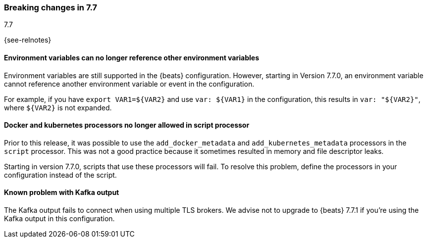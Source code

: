 [[breaking-changes-7.7]]

=== Breaking changes in 7.7
++++
<titleabbrev>7.7</titleabbrev>
++++

{see-relnotes}

//NOTE: The notable-breaking-changes tagged regions are re-used in the
//Installation and Upgrade Guide

//tag::notable-breaking-changes[]

[float]
====  Environment variables can no longer reference other environment variables

Environment variables are still supported in the {beats} configuration.
However, starting in Version 7.7.0, an environment variable cannot reference
another environment variable or event in the configuration.

For example, if you have `export VAR1=${VAR2}` and use `var: ${VAR1}` in
the configuration, this results in `var: "${VAR2}"`, where
`${VAR2}` is not expanded.

[float]
==== Docker and kubernetes processors no longer allowed in script processor

Prior to this release, it was possible to use the `add_docker_metadata` and
`add_kubernetes_metadata` processors in the `script` processor. This was not a
good practice because it sometimes resulted in memory and file descriptor leaks.

Starting in version 7.7.0, scripts that use these processors will fail. To
resolve this problem, define the processors in your configuration instead of the
script.

[float]
==== Known problem with Kafka output

The Kafka output fails to connect when using multiple TLS brokers. We advise
not to upgrade to {beats} 7.7.1 if you're using the Kafka output in this
configuration.

// end::notable-breaking-changes[]
